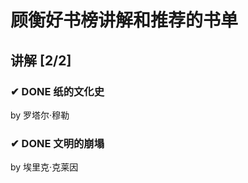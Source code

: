 * 顾衡好书榜讲解和推荐的书单
** 讲解 [2/2]
*** ✔ DONE 纸的文化史
CLOSED: [2022-09-26 Mon 12:08]
by 罗塔尔·穆勒
*** ✔ DONE 文明的崩塌
CLOSED: [2022-09-26 Mon 12:08]
by 埃里克·克莱因
